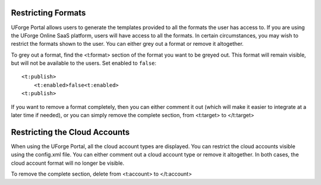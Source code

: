 .. Copyright (c) 2007-2016 UShareSoft, All rights reserved

.. _restrict-formats:

Restricting Formats
-------------------

UForge Portal allows users to generate the templates provided to all the formats the user has access to.  If you are using the UForge Online SaaS platform, users will have access to all the formats. In certain circumstances, you may wish to restrict the formats shown to the user. You can either grey out a format or remove it altogether.

To grey out a format, find the <t:format> section of the format you want to be greyed out. This format will remain visible, but will not be available to the users. Set enabled to ``false``::

	<t:publish>
	    <t:enabled>false<t:enabled>
	<t:publish>

If you want to remove a format completely, then you can either comment it out (which will make it easier to integrate at a later time if needed), or you can simply remove the complete section, from <t:target> to </t:target>

.. _restrict-cloud-accounts:

Restricting the Cloud Accounts
------------------------------

When using the UForge Portal, all the cloud account types are displayed. You can restrict the cloud accounts visible using the config.xml file.  You can either comment out a cloud account type or remove it altogether. In both cases, the cloud account format will no longer be visible.

To remove the complete section, delete from <t:account> to </t:account>